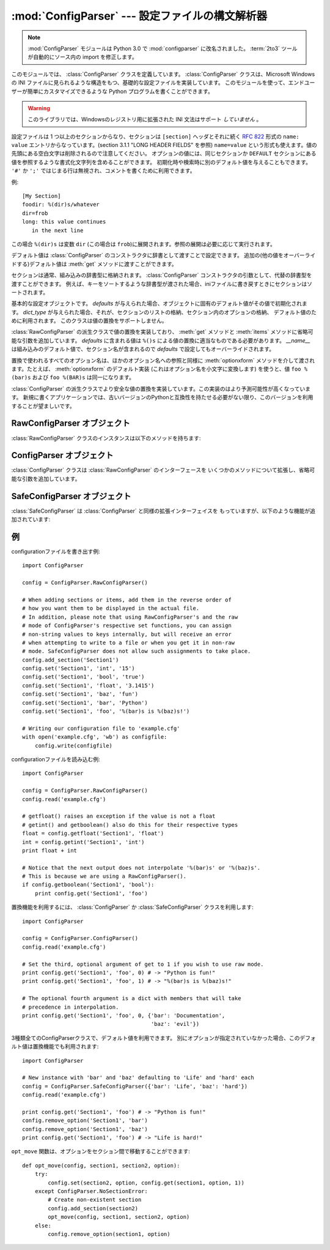 :mod:`ConfigParser` --- 設定ファイルの構文解析器
================================================

.. module:: ConfigParser
   :synopsis: Configuration file parser.
.. moduleauthor:: Ken Manheimer <klm@zope.com>
.. moduleauthor:: Barry Warsaw <bwarsaw@python.org>
.. moduleauthor:: Eric S. Raymond <esr@thyrsus.com>
.. sectionauthor:: Christopher G. Petrilli <petrilli@amber.org>

.. note::

   .. The :mod:`ConfigParser` module has been renamed to :mod:`configparser` in
      Python 3.0.  The :term:`2to3` tool will automatically adapt imports when
      converting your sources to 3.0.

   :mod:`ConfigParser` モジュールは Python 3.0 で :mod:`configparser` に改名されました。
   :term:`2to3` ツールが自動的にソース内の import を修正します。

.. index::
   pair: .ini; file
   pair: configuration; file
   single: ini file
   single: Windows ini file

このモジュールでは、 :class:`ConfigParser` クラスを定義しています。 :class:`ConfigParser`
クラスは、Microsoft Windows の INI ファイルに見られるような構造をもつ、基礎的な設定ファイルを実装しています。
このモジュールを使って、エンドユーザーが簡単にカスタマイズできるような Python プログラムを書くことができます。

.. % The \class{ConfigParser} class implements a basic configuration file
.. % parser language which provides a structure similar to what you would
.. % find on Microsoft Windows INI files.  You can use this to write Python
.. % programs which can be customized by end users easily.

.. % \begin{notice}[warning]
.. % This library does \emph{not} interpret or write the value-type
.. % prefixes used in the Windows Registry extended version of INI syntax.
.. % \end{notice}

.. warning::

   このライブラリでは、Windowsのレジストリ用に拡張された INI 文法はサポート *していません* 。

.. The configuration file consists of sections, led by a ``[section]`` header and
   followed by ``name: value`` entries, with continuations in the style of
   :rfc:`822` (see section 3.1.1, "LONG HEADER FIELDS"); ``name=value`` is also
   accepted.  Note that leading whitespace is removed from values. The optional
   values can contain format strings which refer to other values in the same
   section, or values in a special ``DEFAULT`` section.  Additional defaults can be
   provided on initialization and retrieval.  Lines beginning with ``'#'`` or
   ``';'`` are ignored and may be used to provide comments.

設定ファイルは 1 つ以上のセクションからなり、セクションは ``[section]`` ヘッダとそれに続く
:rfc:`822` 形式の ``name: value`` エントリからなっています。(section 3.1.1 "LONG HEADER FIELDS" を参照)
``name=value`` という形式も使えます。値の先頭にある空白文字は削除されるので注意してください。
オプションの値には、同じセクションか ``DEFAULT`` セクションにある値を参照するような書式化文字列を含めることができます。
初期化時や検索時に別のデフォルト値を与えることもできます。 ``'#'`` か ``';'`` ではじまる行は無視され、コメントを書くために利用できます。

例::

   [My Section]
   foodir: %(dir)s/whatever
   dir=frob
   long: this value continues
      in the next line

.. would resolve the ``%(dir)s`` to the value of ``dir`` (``frob`` in this case).
   All reference expansions are done on demand.

この場合 ``%(dir)s`` は変数 ``dir`` (この場合は ``frob``)に展開されます。参照の展開は必要に応じて実行されます。

.. Default values can be specified by passing them into the :class:`ConfigParser`
   constructor as a dictionary.  Additional defaults  may be passed into the
   :meth:`get` method which will override all others.

デフォルト値は :class:`ConfigParser` のコンストラクタに辞書として渡すことで設定できます。
追加の(他の値をオーバーライドする)デフォルト値は :meth:`get` メソッドに渡すことができます。

.. Sections are normally stored in a builtin dictionary. An alternative dictionary
   type can be passed to the :class:`ConfigParser` constructor. For example, if a
   dictionary type is passed that sorts its keys, the sections will be sorted on
   write-back, as will be the keys within each section.

セクションは通常、組み込みの辞書型に格納されます。
:class:`ConfigParser` コンストラクタの引数として、代替の辞書型を渡すことができます。
例えば、キーをソートするような辞書型が渡された場合、iniファイルに書き戻すときに\
セクションはソートされます。


.. class:: RawConfigParser([defaults[, dict_type]])

   .. The basic configuration object.  When *defaults* is given, it is initialized
      into the dictionary of intrinsic defaults.  When *dict_type* is given, it will
      be used to create the dictionary objects for the list of sections, for the
      options within a section, and for the default values. This class does not
      support the magical interpolation behavior.

   基本的な設定オブジェクトです。 *defaults* が与えられた場合、オブジェクトに固有のデフォルト値がその値で初期化されます。
   *dict_type* が与えられた場合、それが、セクションのリストの格納、セクション内のオプションの格納、
   デフォルト値のために利用されます。
   このクラスは値の置換をサポートしません。

   .. versionadded:: 2.3

   .. versionchanged:: 2.6
      *dict_type* が追加されました。


.. class:: ConfigParser([defaults[, dict_type]])

   :class:`RawConfigParser` の派生クラスで値の置換を実装しており、
   :meth:`get` メソッドと :meth:`items` メソッドに省略可能な引数を追加しています。
   *defaults* に含まれる値は ``%()s`` による値の置換に適当なものである必要があります。
   *__name__* は組み込みのデフォルト値で、セクション名が含まれるので *defaults* で設定してもオーバーライドされます。

   .. % Derived class of \class{RawConfigParser} that implements the magical
   .. % interpolation feature and adds optional arguments the \method{get()}
   .. % and \method{items()} methods.  The values in \var{defaults} must be
   .. % appropriate for the \samp{\%()s} string interpolation.  Note that
   .. % \var{__name__} is an intrinsic default; its value is the section name,
   .. % and will override any value provided in \var{defaults}.
   .. % 
   .. % All option names used in interpolation will be passed through the
   .. % \method{optionxform()} method just like any other option name
   .. % reference.  For example, using the default implementation of
   .. % \method{optionxform()} (which converts option names to lower case),
   .. % the values \samp{foo \%(bar)s} and \samp{foo \%(BAR)s} are
   .. % equivalent.

   置換で使われるすべてのオプション名は、ほかのオプション名への参照と同様に :meth:`optionxform` メソッドを介して渡されます。たとえば、
   :meth:`optionxform` のデフォルト実装 (これはオプション名を小文字に変換します) を使うと、値 ``foo %(bar)s`` および
   ``foo %(BAR)s`` は同一になります。


.. class:: SafeConfigParser([defaults[, dict_type]])

   .. % Derived class of \class{ConfigParser} that implements a more-sane
   .. % variant of the magical interpolation feature.  This implementation is
   .. % more predictable as well.
   .. % % XXX Need to explain what's safer/more predictable about it.
   .. % New applications should prefer this version if they don't need to be
   .. % compatible with older versions of Python.

   :class:`ConfigParser` の派生クラスでより安全な値の置換を実装しています。この実装のはより予測可能性が高くなっています。
   新規に書くアプリケーションでは、古いバージョンのPythonと互換性を持たせる必要がない限り、このバージョンを利用することが望ましいです。

   .. XXX 何がどう安全で予測可能性なのか書くこと。

   .. versionadded:: 2.3


.. exception:: NoSectionError

   指定したセクションが見つからなかった時に起きる例外です。


.. exception:: DuplicateSectionError

   すでに存在するセクション名に対して :meth:`add_section` が呼び出された際に起きる例外です。

   .. % Exception raised if \method{add_section()} is called with the name of
   .. % a section that is already present.


.. exception:: NoOptionError

   指定したオプションが指定したセクションに存在しなかった時に起きる例外です。

   .. % Exception raised when a specified option is not found in the specified
   .. % section.


.. exception:: InterpolationError

   文字列の置換中に問題が起きた時に発生する例外の基底クラスです。

   .. % Exception raised when problems occur performing string interpolation.


.. exception:: InterpolationDepthError

   :exc:`InterpolationError` の派生クラスで、文字列の置換回数が
   :const:`MAX_INTERPOLATION_DEPTH` を越えたために完了しなかった場合に発生する例外です。

   .. % Exception raised when string interpolation cannot be completed because
   .. % the number of iterations exceeds \constant{MAX_INTERPOLATION_DEPTH}.


.. exception:: InterpolationMissingOptionError

   :exc:`InterpolationError` の派生クラスで、値が参照しているオプションが見つからない場合に発生する例外です。

   .. % Exception raised when an option referenced from a value does not exist.
   .. % Subclass of \exception{InterpolationError}.
   .. % \versionadded{2.3}


.. exception:: InterpolationSyntaxError

   :exc:`InterpolationError` の派生クラスで、指定された構文で値を置換することができなかった場合に発生する例外です。

   .. % Exception raised when the source text into which substitutions are
   .. % made does not conform to the required syntax.
   .. % Subclass of \exception{InterpolationError}.

   .. versionadded:: 2.3


.. exception:: MissingSectionHeaderError

   セクションヘッダを持たないファイルを構文解析しようとした時に起きる例外です。

   .. % Exception raised when attempting to parse a file which has no section
   .. % headers.


.. exception:: ParsingError

   ファイルの構文解析中にエラーが起きた場合に発生する例外です。

   .. % Exception raised when errors occur attempting to parse a file.


.. data:: MAX_INTERPOLATION_DEPTH

   *raw* が偽だった場合の :meth:`get` による再帰的な文字列置換の繰り返
   しの最大値です。 :class:`ConfigParser` クラスだけに関係します。

   .. % The maximum depth for recursive interpolation for \method{get()} when
   .. % the \var{raw} parameter is false.  This is relevant only for the
   .. % \class{ConfigParser} class.


.. seealso::

   Module :mod:`shlex`
      Unix のシェルに似た、アプリケーションの設定ファイル用フォーマットとして使えるもう一つの小型言語です。

      .. % Support for a creating \UNIX{} shell-like
      .. % minilanguages which can be used as an alternate format
      .. % for application configuration files.


.. _rawconfigparser-objects:

RawConfigParser オブジェクト
----------------------------

:class:`RawConfigParser` クラスのインスタンスは以下のメソッドを持ちます:

.. method:: RawConfigParser.defaults()

   インスタンス全体で使われるデフォルト値の辞書を返します。


.. method:: RawConfigParser.sections()

   利用可能なセクションのリストを返します。 ``DEFAULT`` はこのリストに含まれません。

   .. % Return a list of the sections available; \code{DEFAULT} is not
   .. % included in the list.


.. method:: RawConfigParser.add_section(section)

   *section* という名前のセクションをインスタンスに追加します。同名のセク
   ションが存在した場合、 :exc:`DuplicateSectionError` が発生します。
   ``DEFAULT`` (もしくは大文字小文字が違うもの)が渡された場合、
   :exc:`ValueError` が発生します。


.. method:: RawConfigParser.has_section(section)

   指定したセクションがコンフィグレーションファイルに存在するかを返します。 ``DEFAULT`` セクションは存在するとみなされません。

   .. % Indicates whether the named section is present in the
   .. % configuration. The \code{DEFAULT} section is not acknowledged.


.. method:: RawConfigParser.options(section)

   *section* で指定したセクションで利用できるオプションのリストを返します。

   .. % Returns a list of options available in the specified \var{section}.


.. method:: RawConfigParser.has_option(section, option)

   与えられたセクションが存在してかつオプションが与えられていれば :const:`True` を返し、そうでなければ :const:`False` を返します。

   .. % If the given section exists, and contains the given option,
   .. % return \constant{True}; otherwise return \constant{False}.

   .. versionadded:: 1.6


.. method:: RawConfigParser.read(filenames)

   ファイル名のリストを読んで解析をこころみ、うまく解析できたファイル名のリストを返します。
   もし *filenames* が文字列かユニコード文字列なら、1つのファイル名として
   扱われます。 *filenames* で指定されたファイルが開けない場合、そのファイルは無視されます。この挙動は設定ファイルが置かれる可能性のある場所(例えば、
   カレントディレクトリ、ホームディレクトリ、システム全体の設定を行うディレクトリ)を設定して、そこに存在する設定ファイルを読むことを想定して設計されています。
   設定ファイルが存在しなかった場合、 :class:`ConfigParser` のインスタンスは
   空のデータセットを持ちます。初期値の設定ファイルを先に読み込んでおく必要があるアプリケーションでは、 :meth:`readfp())` を
   :meth:`read` の前に呼び出すことでそのような動作を実現できます:

   .. % Attempt to read and parse a list of filenames, returning a list of filenames
   .. % which were successfully parsed.  If \var{filenames} is a string or
   .. % Unicode string, it is treated as a single filename.
   .. % If a file named in \var{filenames} cannot be opened, that file will be
   .. % ignored.  This is designed so that you can specify a list of potential
   .. % configuration file locations (for example, the current directory, the
   .. % user's home directory, and some system-wide directory), and all
   .. % existing configuration files in the list will be read.  If none of the
   .. % named files exist, the \class{ConfigParser} instance will contain an
   .. % empty dataset.  An application which requires initial values to be
   .. % loaded from a file should load the required file or files using
   .. % \method{readfp()} before calling \method{read()} for any optional
   .. % files:

   ::

      import ConfigParser, os

      config = ConfigParser.ConfigParser()
      config.readfp(open('defaults.cfg'))
      config.read(['site.cfg', os.path.expanduser('~/.myapp.cfg')])

   .. versionchanged:: 2.4
      うまく解析できたファイル名のリストを返す.


.. method:: RawConfigParser.readfp(fp[, filename])

   *fp* で与えられるファイルかファイルのようなオブジェクトを読み込んで構文解析します(:meth:`readline` メソッドだけを使います)。もし
   *filename* が省略されて *fp* が :attr:`name` 属性を持っていれば
   *filename* の代わりに使われます。ファイル名の初期値は ``<???>`` です。

   .. % Read and parse configuration data from the file or file-like object in
   .. % \var{fp} (only the \method{readline()} method is used).  If
   .. % \var{filename} is omitted and \var{fp} has a \member{name} attribute,
   .. % that is used for \var{filename}; the default is \samp{<???>}.


.. method:: RawConfigParser.get(section, option)

   *section* の *option* 変数を取得します。

   .. % Get an \var{option} value for the named \var{section}.


.. method:: RawConfigParser.getint(section, option)

   *section* の *option* を整数として評価する関数です。

   .. % A convenience method which coerces the \var{option} in the specified
   .. % \var{section} to an integer.


.. method:: RawConfigParser.getfloat(section, option)

   *section* の *option* を浮動小数点数として評価する関数です。

   .. % A convenience method which coerces the \var{option} in the specified
   .. % \var{section} to a floating point number.


.. method:: RawConfigParser.getboolean(section, option)

   指定した *section* の *option* 値をブール値に型強制する便宜メソッドです。 *option* として受理できる値は、真 (True)
   としては ``"1"`` 、 ``"yes"`` 、 ``"true"`` 、 ``"on"`` 、偽 (False) としては ``"0"`` 、 ``"no"`` 、
   ``"false"`` 、 ``"off"`` です。これらの文字列値に対しては大文字小文字の区別をしません。その他の値の場合には
   :exc:`ValueError` を送出します。

   .. % A convenience method which coerces the \var{option} in the specified
   .. % \var{section} to a Boolean value.  Note that the accepted values
   .. % for the option are \code{"1"}, \code{"yes"}, \code{"true"}, and \code{"on"},
   .. % which cause this method to return \code{True}, and \code{"0"}, \code{"no"},
   .. % \code{"false"}, and \code{"off"}, which cause it to return \code{False}.  These
   .. % string values are checked in a case-insensitive manner.  Any other value will
   .. % cause it to raise \exception{ValueError}.


.. method:: RawConfigParser.items(section)

   与えられた *section* のそれぞれのオプションについて ``(name, value)`` ペアのリストを返します。

   .. % Return a list of \code{(\var{name}, \var{value})} pairs for each
   .. % option in the given \var{section}.


.. method:: RawConfigParser.set(section, option, value)

   与えられたセクションが存在していれば、オプションを指定された値に設定します。セクションが存在しなければ :exc:`NoSectionError`
   を発生させます。 :class:`RawConfigParser` (あるいは *raw* パラメータをセットした :class:`ConfigParser`)
   を文字列型でない値の *内部的な* 格納場所として使うことは可能ですが、すべての機能 (置換やファイルへの出力を含む) が
   サポートされるのは文字列を値として使った場合だけです。

   .. % If the given section exists, set the given option to the specified
   .. % value; otherwise raise \exception{NoSectionError}.  While it is
   .. % possible to use \class{RawConfigParser} (or \class{ConfigParser} with
   .. % \var{raw} parameters set to true) for \emph{internal} storage of
   .. % non-string values, full functionality (including interpolation and
   .. % output to files) can only be achieved using string values.

   .. versionadded:: 1.6


.. method:: RawConfigParser.write(fileobject)

   設定を文字列表現に変換してファイルオブジェクトに書き出します。この文字列表現は :meth:`read` で読み込むことができます。

   .. % Write a representation of the configuration to the specified file
   .. % object.  This representation can be parsed by a future \method{read()}
   .. % call.

   .. versionadded:: 1.6


.. method:: RawConfigParser.remove_option(section, option)

   指定された *section* から指定された *option* を削除します。セクションが存在しなければ、 :exc:`NoSectionError` を起こします。
   存在するオプションを削除した時は :const:`True` を、そうでない時は :const:`False` を返します。

   .. % Remove the specified \var{option} from the specified \var{section}.
   .. % If the section does not exist, raise \exception{NoSectionError}.
   .. % If the option existed to be removed, return \constant{True};
   .. % otherwise return \constant{False}.

   .. versionadded:: 1.6


.. method:: RawConfigParser.remove_section(section)

   指定された *section* を設定から削除します。もし指定されたセクションが存在すれば ``True`` 、そうでなければ ``False`` を返します。

   .. % Remove the specified \var{section} from the configuration.
   .. % If the section in fact existed, return \code{True}.
   .. % Otherwise return \code{False}.


.. method:: RawConfigParser.optionxform(option)

   入力ファイル中に見つかったオプション名か、クライアントコードから渡されたオプション名 *option* を、
   内部で利用する形式に変換します。デフォルトでは *option* を全て小文字に変換した名前が返されます。サブルクラスではこの関数をオーバー
   ライドすることでこの振舞いを替えることができます。たとえば、このメソッドを :func:`str` に設定することで大小文字の差を区別するように
   変更することができます。

   .. % Transforms the option name \var{option} as found in an input file or
   .. % as passed in by  client code to the form that should be used in the
   .. % internal structures.  The default implementation returns a lower-case
   .. % version of \var{option}; subclasses may override this or client code
   .. % can set an attribute of this name on instances to affect this
   .. % behavior.  Setting this to \function{str()}, for example, would make
   .. % option names case sensitive.


.. _configparser-objects:

ConfigParser オブジェクト
-------------------------

:class:`ConfigParser` クラスは :class:`RawConfigParser` のインターフェースを
いくつかのメソッドについて拡張し、省略可能な引数を追加しています。


.. method:: ConfigParser.get(section, option[, raw[, vars]])

   *section* の *option* 変数を取得します。 *raw* が真でない時には、全ての ``'%'`` 置換は
   コンストラクタに渡されたデフォルト値か、 *vars* が与えられていればそれを元にして展開されてから返されます。

   .. % Get an \var{option} value for the named \var{section}.  All the
   .. % \character{\%} interpolations are expanded in the return values, based
   .. % on the defaults passed into the constructor, as well as the options
   .. % \var{vars} provided, unless the \var{raw} argument is true.


.. method:: ConfigParser.items(section[, raw[, vars]])

   指定した *section* 内の各オプションに対して、 ``(name, value)`` のペアからなるリストを返します。
   省略可能な引数は ``get()`` メソッドと同じ意味を持ちます。

   .. % Return a list of \code{(\var{name}, \var{value})} pairs for each
   .. % option in the given \var{section}. Optional arguments have the
   .. % same meaning as for the \method{get()} method.

   .. versionadded:: 2.3


.. _safeconfigparser-objects:

SafeConfigParser オブジェクト
-----------------------------

:class:`SafeConfigParser` は :class:`ConfigParser` と同様の拡張インターフェイスを
もっていますが、以下のような機能が追加されています:

.. % The \class{SafeConfigParser} class implements the same extended
.. % interface as \class{ConfigParser}, with the following addition:


.. method:: SafeConfigParser.set(section, option, value)

   もし与えられたセクションが存在している場合は、指定された値を与えられたオプションに設定します。そうでない場合は :exc:`NoSectionError` を
   発生させます。  *value* は文字列  (:class:`str` または :class:`unicode`) でなければならず、そうでない場合には
   :exc:`TypeError` が発生します。

   .. % If the given section exists, set the given option to the specified
   .. % value; otherwise raise \exception{NoSectionError}.  \var{value} must
   .. % be a string (\class{str} or \class{unicode}); if not,
   .. % \exception{TypeError} is raised.

   .. versionadded:: 2.4


.. Examples

例
--------

.. An example of writing to a configuration file::

configurationファイルを書き出す例::

   import ConfigParser

   config = ConfigParser.RawConfigParser()

   # When adding sections or items, add them in the reverse order of
   # how you want them to be displayed in the actual file.
   # In addition, please note that using RawConfigParser's and the raw
   # mode of ConfigParser's respective set functions, you can assign
   # non-string values to keys internally, but will receive an error
   # when attempting to write to a file or when you get it in non-raw
   # mode. SafeConfigParser does not allow such assignments to take place.
   config.add_section('Section1')
   config.set('Section1', 'int', '15')
   config.set('Section1', 'bool', 'true')
   config.set('Section1', 'float', '3.1415')
   config.set('Section1', 'baz', 'fun')
   config.set('Section1', 'bar', 'Python')
   config.set('Section1', 'foo', '%(bar)s is %(baz)s!')

   # Writing our configuration file to 'example.cfg'
   with open('example.cfg', 'wb') as configfile:
       config.write(configfile)

.. An example of reading the configuration file again::

configurationファイルを読み込む例::

   import ConfigParser

   config = ConfigParser.RawConfigParser()
   config.read('example.cfg')

   # getfloat() raises an exception if the value is not a float
   # getint() and getboolean() also do this for their respective types
   float = config.getfloat('Section1', 'float')
   int = config.getint('Section1', 'int')
   print float + int

   # Notice that the next output does not interpolate '%(bar)s' or '%(baz)s'.
   # This is because we are using a RawConfigParser().
   if config.getboolean('Section1', 'bool'):
       print config.get('Section1', 'foo')

.. To get interpolation, you will need to use a :class:`ConfigParser` or
   :class:`SafeConfigParser`::

置換機能を利用するには、 :class:`ConfigParser` か :class:`SafeConfigParser`
クラスを利用します::

   import ConfigParser

   config = ConfigParser.ConfigParser()
   config.read('example.cfg')

   # Set the third, optional argument of get to 1 if you wish to use raw mode.
   print config.get('Section1', 'foo', 0) # -> "Python is fun!"
   print config.get('Section1', 'foo', 1) # -> "%(bar)s is %(baz)s!"

   # The optional fourth argument is a dict with members that will take
   # precedence in interpolation.
   print config.get('Section1', 'foo', 0, {'bar': 'Documentation',
                                           'baz': 'evil'})

.. Defaults are available in all three types of ConfigParsers. They are used in
   interpolation if an option used is not defined elsewhere. ::

3種類全てのConfigParserクラスで、デフォルト値を利用できます。
別にオプションが指定されていなかった場合、このデフォルト値は置換機能でも利用されます::

   import ConfigParser

   # New instance with 'bar' and 'baz' defaulting to 'Life' and 'hard' each
   config = ConfigParser.SafeConfigParser({'bar': 'Life', 'baz': 'hard'})
   config.read('example.cfg')

   print config.get('Section1', 'foo') # -> "Python is fun!"
   config.remove_option('Section1', 'bar')
   config.remove_option('Section1', 'baz')
   print config.get('Section1', 'foo') # -> "Life is hard!"

.. The function ``opt_move`` below can be used to move options between sections::

``opt_move`` 関数は、オプションをセクション間で移動することができます::

   def opt_move(config, section1, section2, option):
       try:
           config.set(section2, option, config.get(section1, option, 1))
       except ConfigParser.NoSectionError:
           # Create non-existent section
           config.add_section(section2)
           opt_move(config, section1, section2, option)
       else:
           config.remove_option(section1, option)

